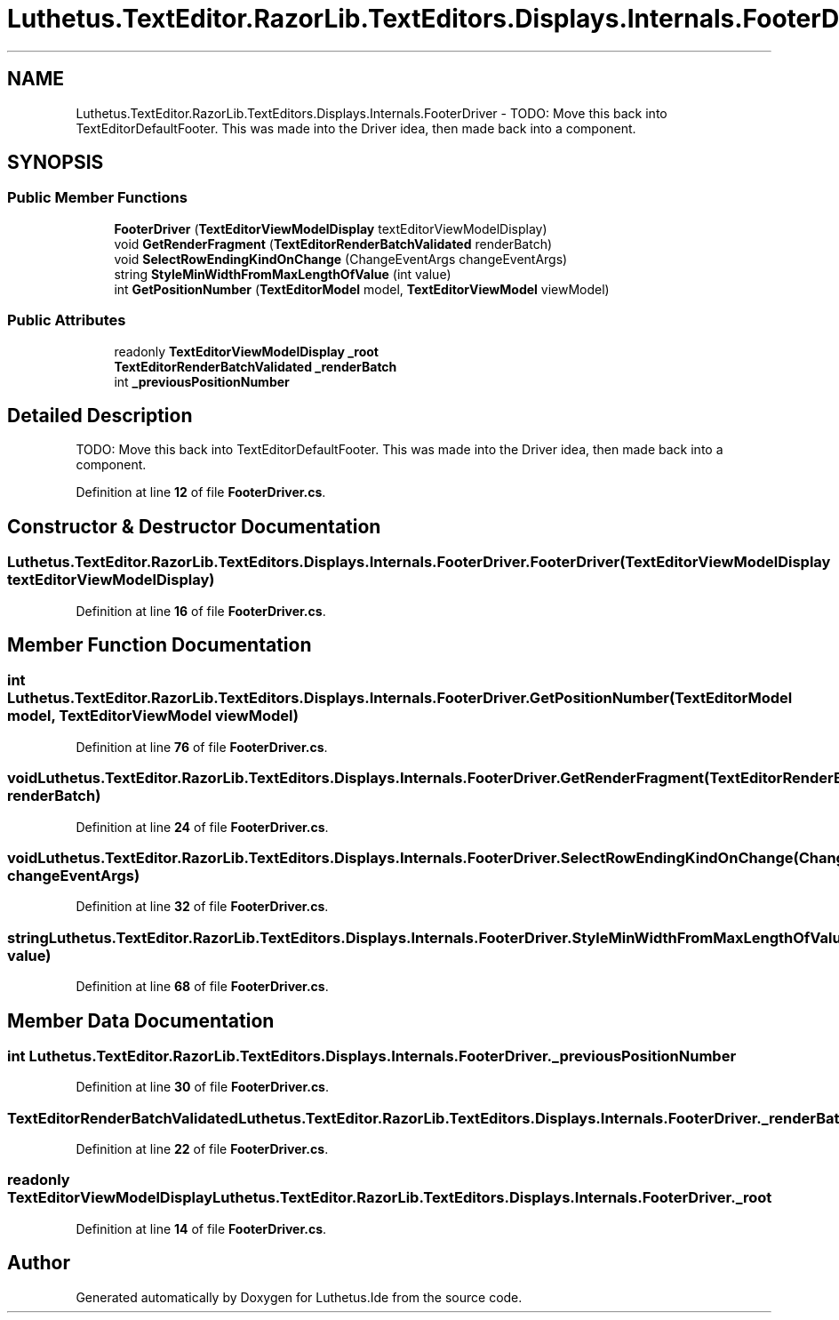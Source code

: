 .TH "Luthetus.TextEditor.RazorLib.TextEditors.Displays.Internals.FooterDriver" 3 "Version 1.0.0" "Luthetus.Ide" \" -*- nroff -*-
.ad l
.nh
.SH NAME
Luthetus.TextEditor.RazorLib.TextEditors.Displays.Internals.FooterDriver \- TODO: Move this back into TextEditorDefaultFooter\&. This was made into the Driver idea, then made back into a component\&.  

.SH SYNOPSIS
.br
.PP
.SS "Public Member Functions"

.in +1c
.ti -1c
.RI "\fBFooterDriver\fP (\fBTextEditorViewModelDisplay\fP textEditorViewModelDisplay)"
.br
.ti -1c
.RI "void \fBGetRenderFragment\fP (\fBTextEditorRenderBatchValidated\fP renderBatch)"
.br
.ti -1c
.RI "void \fBSelectRowEndingKindOnChange\fP (ChangeEventArgs changeEventArgs)"
.br
.ti -1c
.RI "string \fBStyleMinWidthFromMaxLengthOfValue\fP (int value)"
.br
.ti -1c
.RI "int \fBGetPositionNumber\fP (\fBTextEditorModel\fP model, \fBTextEditorViewModel\fP viewModel)"
.br
.in -1c
.SS "Public Attributes"

.in +1c
.ti -1c
.RI "readonly \fBTextEditorViewModelDisplay\fP \fB_root\fP"
.br
.ti -1c
.RI "\fBTextEditorRenderBatchValidated\fP \fB_renderBatch\fP"
.br
.ti -1c
.RI "int \fB_previousPositionNumber\fP"
.br
.in -1c
.SH "Detailed Description"
.PP 
TODO: Move this back into TextEditorDefaultFooter\&. This was made into the Driver idea, then made back into a component\&. 
.PP
Definition at line \fB12\fP of file \fBFooterDriver\&.cs\fP\&.
.SH "Constructor & Destructor Documentation"
.PP 
.SS "Luthetus\&.TextEditor\&.RazorLib\&.TextEditors\&.Displays\&.Internals\&.FooterDriver\&.FooterDriver (\fBTextEditorViewModelDisplay\fP textEditorViewModelDisplay)"

.PP
Definition at line \fB16\fP of file \fBFooterDriver\&.cs\fP\&.
.SH "Member Function Documentation"
.PP 
.SS "int Luthetus\&.TextEditor\&.RazorLib\&.TextEditors\&.Displays\&.Internals\&.FooterDriver\&.GetPositionNumber (\fBTextEditorModel\fP model, \fBTextEditorViewModel\fP viewModel)"

.PP
Definition at line \fB76\fP of file \fBFooterDriver\&.cs\fP\&.
.SS "void Luthetus\&.TextEditor\&.RazorLib\&.TextEditors\&.Displays\&.Internals\&.FooterDriver\&.GetRenderFragment (\fBTextEditorRenderBatchValidated\fP renderBatch)"

.PP
Definition at line \fB24\fP of file \fBFooterDriver\&.cs\fP\&.
.SS "void Luthetus\&.TextEditor\&.RazorLib\&.TextEditors\&.Displays\&.Internals\&.FooterDriver\&.SelectRowEndingKindOnChange (ChangeEventArgs changeEventArgs)"

.PP
Definition at line \fB32\fP of file \fBFooterDriver\&.cs\fP\&.
.SS "string Luthetus\&.TextEditor\&.RazorLib\&.TextEditors\&.Displays\&.Internals\&.FooterDriver\&.StyleMinWidthFromMaxLengthOfValue (int value)"

.PP
Definition at line \fB68\fP of file \fBFooterDriver\&.cs\fP\&.
.SH "Member Data Documentation"
.PP 
.SS "int Luthetus\&.TextEditor\&.RazorLib\&.TextEditors\&.Displays\&.Internals\&.FooterDriver\&._previousPositionNumber"

.PP
Definition at line \fB30\fP of file \fBFooterDriver\&.cs\fP\&.
.SS "\fBTextEditorRenderBatchValidated\fP Luthetus\&.TextEditor\&.RazorLib\&.TextEditors\&.Displays\&.Internals\&.FooterDriver\&._renderBatch"

.PP
Definition at line \fB22\fP of file \fBFooterDriver\&.cs\fP\&.
.SS "readonly \fBTextEditorViewModelDisplay\fP Luthetus\&.TextEditor\&.RazorLib\&.TextEditors\&.Displays\&.Internals\&.FooterDriver\&._root"

.PP
Definition at line \fB14\fP of file \fBFooterDriver\&.cs\fP\&.

.SH "Author"
.PP 
Generated automatically by Doxygen for Luthetus\&.Ide from the source code\&.

